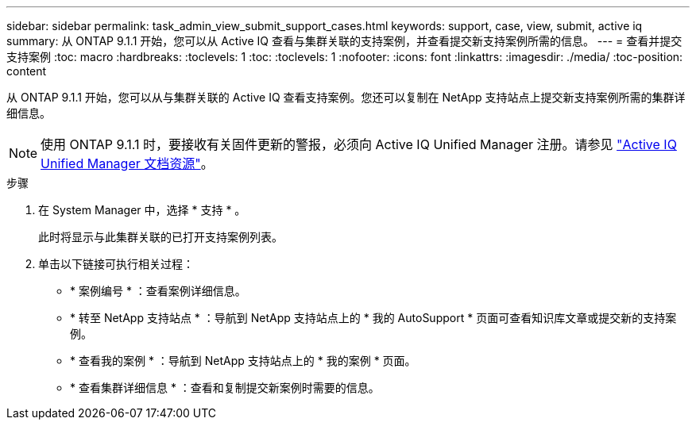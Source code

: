 ---
sidebar: sidebar 
permalink: task_admin_view_submit_support_cases.html 
keywords: support, case, view, submit, active iq 
summary: 从 ONTAP 9.1.1 开始，您可以从 Active IQ 查看与集群关联的支持案例，并查看提交新支持案例所需的信息。 
---
= 查看并提交支持案例
:toc: macro
:hardbreaks:
:toclevels: 1
:toc: 
:toclevels: 1
:nofooter: 
:icons: font
:linkattrs: 
:imagesdir: ./media/
:toc-position: content


[role="lead"]
从 ONTAP 9.1.1 开始，您可以从与集群关联的 Active IQ 查看支持案例。您还可以复制在 NetApp 支持站点上提交新支持案例所需的集群详细信息。


NOTE: 使用 ONTAP 9.1.1 时，要接收有关固件更新的警报，必须向 Active IQ Unified Manager 注册。请参见 link:https://netapp.com/support-and-training/documentation/active-iq-unified-manager["Active IQ Unified Manager 文档资源"]。

.步骤
. 在 System Manager 中，选择 * 支持 * 。
+
此时将显示与此集群关联的已打开支持案例列表。

. 单击以下链接可执行相关过程：
+
** * 案例编号 * ：查看案例详细信息。
** * 转至 NetApp 支持站点 * ：导航到 NetApp 支持站点上的 * 我的 AutoSupport * 页面可查看知识库文章或提交新的支持案例。
** * 查看我的案例 * ：导航到 NetApp 支持站点上的 * 我的案例 * 页面。
** * 查看集群详细信息 * ：查看和复制提交新案例时需要的信息。




